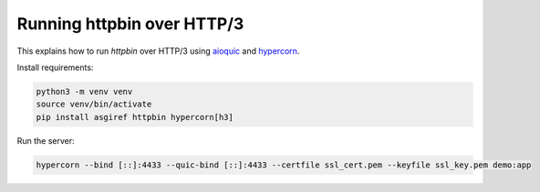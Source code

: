 Running httpbin over HTTP/3
===========================

This explains how to run `httpbin` over HTTP/3 using `aioquic`_ and `hypercorn`_.

Install requirements:

.. code-block:: console

  python3 -m venv venv
  source venv/bin/activate
  pip install asgiref httpbin hypercorn[h3]

Run the server:

.. code-block:: console

  hypercorn --bind [::]:4433 --quic-bind [::]:4433 --certfile ssl_cert.pem --keyfile ssl_key.pem demo:app

.. _aioquic: https://github.com/aiortc/aioquic
.. _hypercorn: https://pgjones.gitlab.io/hypercorn/
